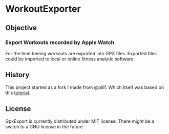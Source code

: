  [[./WorkoutExporter.png]] 

* WorkoutExporter

** Objective
*** Export Workouts recorded by Apple Watch
    For the time beeing workouts are exported into GPX files.
    Exported files could be imported to local or online fitness analytic software.
** History
   This project started as a fork I made from @pilif. Which itself was based on
   this [[https://www.raywenderlich.com/159019/healthkit-tutorial-swift-getting-started][tutorial]].
** License
   GpxExport is currently distributed under MIT license. 
   There might be a switch to a GNU license in the future
